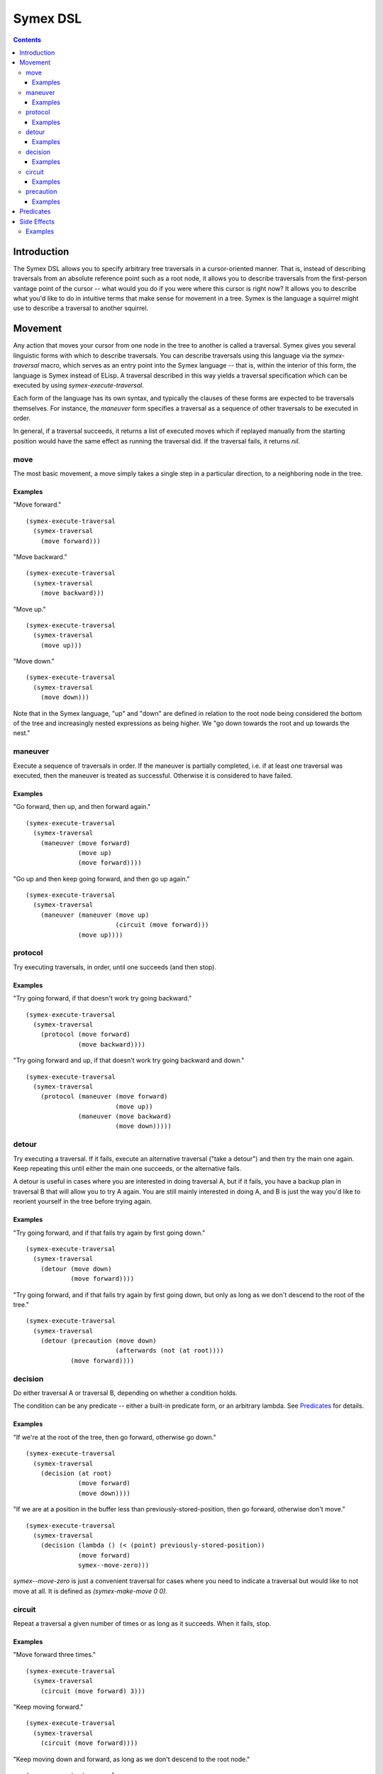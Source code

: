 Symex DSL
=========

.. contents:: :depth: 3

Introduction
------------

The Symex DSL allows you to specify arbitrary tree traversals in a cursor-oriented manner. That is, instead of describing traversals from an absolute reference point such as a root node, it allows you to describe traversals from the first-person vantage point of the cursor -- what would you do if you were where this cursor is right now? It allows you to describe what you'd like to do in intuitive terms that make sense for movement in a tree. Symex is the language a squirrel might use to describe a traversal to another squirrel.

Movement
--------

Any action that moves your cursor from one node in the tree to another is called a traversal. Symex gives you several linguistic forms with which to describe traversals. You can describe traversals using this language via the `symex-traversal` macro, which serves as an entry point into the Symex language -- that is, within the interior of this form, the language is Symex instead of ELisp. A traversal described in this way yields a traversal specification which can be executed by using `symex-execute-traversal`.

Each form of the language has its own syntax, and typically the clauses of these forms are expected to be traversals themselves. For instance, the `maneuver` form specifies a traversal as a sequence of other traversals to be executed in order.

In general, if a traversal succeeds, it returns a list of executed moves which if replayed manually from the starting position would have the same effect as running the traversal did. If the traversal fails, it returns `nil`.

move
~~~~

The most basic movement, a move simply takes a single step in a particular direction, to a neighboring node in the tree.

Examples
````````

"Move forward."

::

  (symex-execute-traversal
    (symex-traversal
      (move forward)))

"Move backward."

::

  (symex-execute-traversal
    (symex-traversal
      (move backward)))

"Move up."

::

  (symex-execute-traversal
    (symex-traversal
      (move up)))

"Move down."

::

  (symex-execute-traversal
    (symex-traversal
      (move down)))

Note that in the Symex language, "up" and "down" are defined in relation to the root node being considered the bottom of the tree and increasingly nested expressions as being higher. We "go down towards the root and up towards the nest."

maneuver
~~~~~~~~

Execute a sequence of traversals in order. If the maneuver is partially completed, i.e. if at least one traversal was executed, then the maneuver is treated as successful. Otherwise it is considered to have failed.

Examples
````````

"Go forward, then up, and then forward again."

::

  (symex-execute-traversal
    (symex-traversal
      (maneuver (move forward)
                (move up)
                (move forward))))

"Go up and then keep going forward, and then go up again."

::

  (symex-execute-traversal
    (symex-traversal
      (maneuver (maneuver (move up)
                          (circuit (move forward)))
                (move up))))

protocol
~~~~~~~~

Try executing traversals, in order, until one succeeds (and then stop).

Examples
````````

"Try going forward, if that doesn't work try going backward."

::

  (symex-execute-traversal
    (symex-traversal
      (protocol (move forward)
                (move backward))))

"Try going forward and up, if that doesn't work try going backward and down."

::

  (symex-execute-traversal
    (symex-traversal
      (protocol (maneuver (move forward)
                          (move up))
                (maneuver (move backward)
                          (move down)))))

detour
~~~~~~

Try executing a traversal. If it fails, execute an alternative traversal ("take a detour") and then try the main one again. Keep repeating this until either the main one succeeds, or the alternative fails.

A detour is useful in cases where you are interested in doing traversal A, but if it fails, you have a backup plan in traversal B that will allow you to try A again. You are still mainly interested in doing A, and B is just the way you'd like to reorient yourself in the tree before trying again.

Examples
````````

"Try going forward, and if that fails try again by first going down."

::

  (symex-execute-traversal
    (symex-traversal
      (detour (move down)
              (move forward))))

"Try going forward, and if that fails try again by first going down, but only as long as we don't descend to the root of the tree."

::

  (symex-execute-traversal
    (symex-traversal
      (detour (precaution (move down)
                          (afterwards (not (at root))))
              (move forward))))

decision
~~~~~~~~

Do either traversal A or traversal B, depending on whether a condition holds.

The condition can be any predicate -- either a built-in predicate form, or an arbitrary lambda. See `Predicates`_ for details.

Examples
````````

"If we're at the root of the tree, then go forward, otherwise go down."

::

  (symex-execute-traversal
    (symex-traversal
      (decision (at root)
                (move forward)
                (move down))))

"If we are at a position in the buffer less than previously-stored-position, then go forward, otherwise don't move."

::

  (symex-execute-traversal
    (symex-traversal
      (decision (lambda () (< (point) previously-stored-position))
                (move forward)
                symex--move-zero)))

`symex--move-zero` is just a convenient traversal for cases where you need to indicate a traversal but would like to not move at all. It is defined as `(symex-make-move 0 0)`.

circuit
~~~~~~~

Repeat a traversal a given number of times or as long as it succeeds. When it fails, stop.

Examples
````````

"Move forward three times."

::

  (symex-execute-traversal
    (symex-traversal
      (circuit (move forward) 3)))

"Keep moving forward."

::

  (symex-execute-traversal
    (symex-traversal
      (circuit (move forward))))

"Keep moving down and forward, as long as we don't descend to the root node."

::

  (symex-execute-traversal
    (symex-traversal
      (circuit
        (precaution
          (maneuver (move down)
                    (move forward))
          (afterwards (not (at root)))))))

precaution
~~~~~~~~~~

Execute a traversal, but ensure that certain conditions hold either before or after executing the traversal (or both). If a condition does not hold, then abort the traversal, considering it to have failed.

Each of the conditions can be any predicate -- either a built-in predicate form, or an arbitrary lambda. See `Predicates`_ for details.


Examples
````````

"Go down but don't descend to the root node."

::

  (symex-execute-traversal
    (symex-traversal
      (precaution (move down)
                  (afterwards (not (at root))))))

"Go backward as long as we aren't at the first node at this level."

::

  (symex-execute-traversal
    (symex-traversal
      (precaution (move backward)
                  (beforehand (not (at first))))))

Note that this executes a *single* traversal while taking precautions. It is not repeated unless wrapped in a circuit or employed as a detour.

Predicates
----------

Symex offers a few standard predicates to use as conditions. In addition to these, you may also use any lambda as a predicate, so that you can specify arbitrary conditions to use in e.g. the `decision` and `precaution` forms.

* `(at root)` -- Are we (i.e. is the cursor) at the root node? Any toplevel form in the source file is considered to be a root node.
* `(at first)` -- Are we at the first node at the present level / on the current branch of the tree?
* `(at last)` -- Are we at the last node at the present level / on the current branch of the tree?
* `(at initial)` -- Are we at the first root-level node in the entire file?
* `(at final)` -- Are we at the last root-level node in the entire file?

There is also the modifier `not` which can be used with any of the above predicates. E.g. `(not (at root))` returns true if cursor is not at the root node of the tree.

Side Effects
------------

Traversals may be executed with arbitrary side effects. A side effect is simply a function (e.g. specified via a lambda expression) that is executed *after* the conclusion of a traversal, if that traversal succeeds.

Typically, we are interested in attaching such side effects to a repeated traversal so that the side effect is performed at each step of the traversal as long as it succeeds. For this purpose, you can use the `symex--do-while-traversing` function.

Examples
~~~~~~~~

"Evaluate the remaining expressions at this level in tree." (e.g. if at the root level, this will evaluate the remaining top-level expressions in the file).

::

  (symex--do-while-traversing #'symex--evaluate
                              symex--move-forward)

`symex--move-forward` used here is a traversal provided for convenience that simply moves forward by one step. It is defined as `(symex-make-move 1 0)`.
